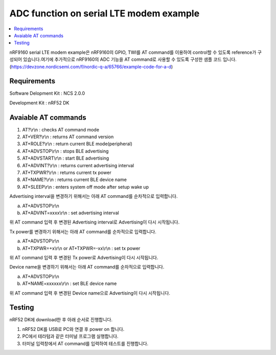 ADC function on serial LTE modem example
##########################

.. contents::
   :local:
   :depth: 2

nRF9160 serial LTE modem example은 nRF9160의 GPIO, TWI를 AT command를 이용하여 control할 수 있도록 reference가 구성되어 있습니다.여기에 추가적으로 nRF9160의  ADC 기능을 AT command로 사용할 수 있도록 구성한 샘플 코드 입니다.
(https://devzone.nordicsemi.com/f/nordic-q-a/65766/example-code-for-a-d)

Requirements
************

Software Delopment Kit : NCS 2.0.0

Development Kit : nRF52 DK

Avaiable AT commands
************

1. AT?\\r\\n : checks AT command mode
#. AT+VER?\\r\\n : returns AT command version
#. AT+ROLE?\\r\\n : return current BLE mode(peripheral)
#. AT+ADVSTOP\\r\\n : stops BLE advertising
#. AT+ADVSTART\\r\\n : start BLE advertising
#. AT+ADVINT?\\r\\n : returns current advertising interval
#. AT+TXPWR?\\r\\n : returns current tx power
#. AT+NAME?\\r\\n : returns current BLE device name
#. AT+SLEEP\\r\\n : enters system off mode after setup wake up

Advertising interval을 변경하기 위해서는 아래 AT command를 순차적으로 입력합니다.

a. AT+ADVSTOP\\r\\n
#. AT+ADVINT=xxxx\\r\\n : set advertising interval

위 AT command 입력 후 변경된 Advertising interval로 Advertising이 다시 시작됩니다.

Tx power를 변경하기 위해서는 아래 AT command를 순차적으로 입력합니다.

a. AT+ADVSTOP\\r\\n
#. AT+TXPWR=+x\\r\\n or AT+TXPWR=-xx\\r\\n : set tx power

위 AT command 입력 후 변경된 Tx power로 Advertising이 다시 시작됩니다.

Device name을 변경하기 위해서는 아래 AT command를 순차적으로 입력합니다.

a. AT+ADVSTOP\\r\\n
#. AT+NAME=xxxxxx\\r\\n : set BLE device name

위 AT command 입력 후 변경된 Device name으로 Advertising이 다시 시작됩니다.

Testing
********************

nRF52 DK에 download한 후 아래 순서로 진행합니다.

1. nRF52 DK를 USB로 PC와 연결 후 power on 합니다.
#. PC에서 테라텀과 같은 터미널 프로그램 실행합니다.
#. 터미널 입력창에서 AT command를 입력하여 테스트를 진행합니다. 

